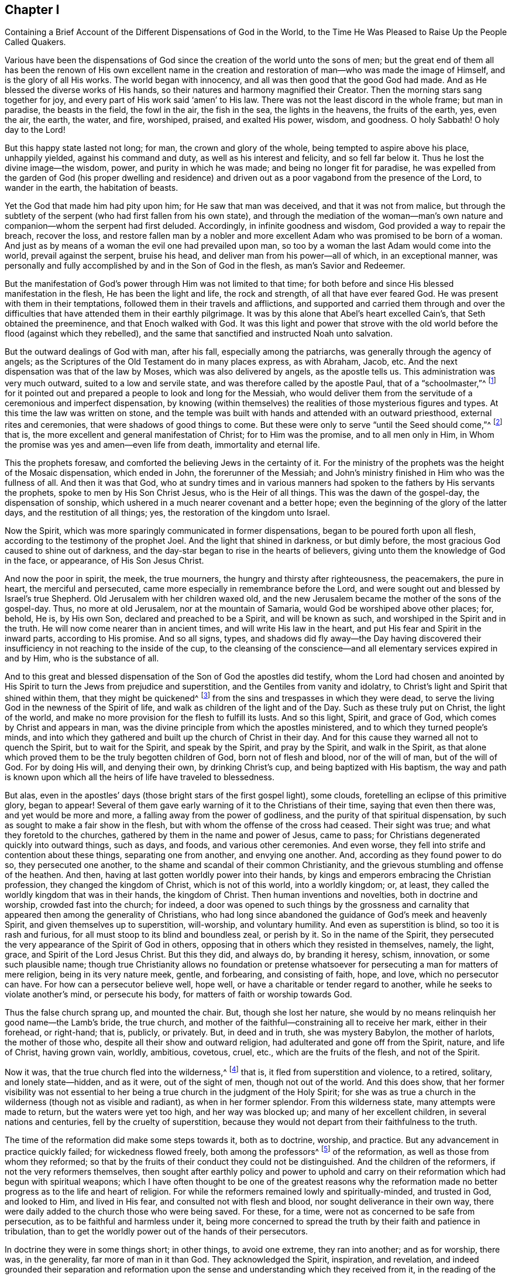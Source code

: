 [#ch1, short="The Different Dispensations of God in the World"]
== Chapter I

[.chapter-subtitle--blurb]
Containing a Brief Account of the Different Dispensations of God in the World,
to the Time He Was Pleased to Raise Up the People Called Quakers.

Various have been the dispensations of God since the
creation of the world unto the sons of men;
but the great end of them all has been the renown of His own excellent name
in the creation and restoration of man--who was made the image of Himself,
and is the glory of all His works.
The world began with innocency, and all was then good that the good God had made.
And as He blessed the diverse works of His hands,
so their natures and harmony magnified their Creator.
Then the morning stars sang together for joy,
and every part of His work said '`amen`' to His law.
There was not the least discord in the whole frame; but man in paradise,
the beasts in the field, the fowl in the air, the fish in the sea,
the lights in the heavens, the fruits of the earth, yes, even the air, the earth,
the water, and fire, worshiped, praised, and exalted His power, wisdom, and goodness.
O holy Sabbath!
O holy day to the Lord!

But this happy state lasted not long; for man, the crown and glory of the whole,
being tempted to aspire above his place, unhappily yielded, against his command and duty,
as well as his interest and felicity, and so fell far below it.
Thus he lost the divine image--the wisdom, power, and purity in which he was made;
and being no longer fit for paradise,
he was expelled from the garden of God (his proper dwelling and residence)
and driven out as a poor vagabond from the presence of the Lord,
to wander in the earth, the habitation of beasts.

Yet the God that made him had pity upon him; for He saw that man was deceived,
and that it was not from malice,
but through the subtlety of the serpent (who had first fallen from his own state),
and through the mediation of the woman--man`'s own nature and
companion--whom the serpent had first deluded.
Accordingly, in infinite goodness and wisdom, God provided a way to repair the breach,
recover the loss,
and restore fallen man by a nobler and more excellent
Adam who was promised to be born of a woman.
And just as by means of a woman the evil one had prevailed upon man,
so too by a woman the last Adam would come into the world, prevail against the serpent,
bruise his head, and deliver man from his power--all of which, in an exceptional manner,
was personally and fully accomplished by and in the Son of God in the flesh,
as man`'s Savior and Redeemer.

But the manifestation of God`'s power through Him was not limited to that time;
for both before and since His blessed manifestation in the flesh,
He has been the light and life, the rock and strength, of all that have ever feared God.
He was present with them in their temptations,
followed them in their travels and afflictions,
and supported and carried them through and over the difficulties that
have attended them in their earthly pilgrimage.
It was by this alone that Abel`'s heart excelled Cain`'s,
that Seth obtained the preeminence, and that Enoch walked with God.
It was this light and power that strove with the old
world before the flood (against which they rebelled),
and the same that sanctified and instructed Noah unto salvation.

But the outward dealings of God with man, after his fall,
especially among the patriarchs, was generally through the agency of angels;
as the Scriptures of the Old Testament do in many places express, as with Abraham, Jacob, etc.
And the next dispensation was that of the law by Moses,
which was also delivered by angels, as the apostle tells us.
This administration was very much outward, suited to a low and servile state,
and was therefore called by the apostle Paul, that of a "`schoolmaster,`"^
footnote:[Galatians 3:24-25]
for it pointed out and prepared a people to look and long for the Messiah,
who would deliver them from the servitude of a ceremonious and imperfect dispensation,
by knowing (within themselves) the realities of those mysterious figures and types.
At this time the law was written on stone,
and the temple was built with hands and attended with an outward priesthood,
external rites and ceremonies, that were shadows of good things to come.
But these were only to serve "`until the Seed should come,`"^
footnote:[Galatians 3:19]
that is, the more excellent and general manifestation of Christ;
for to Him was the promise, and to all men only in Him,
in Whom the promise was yes and amen--even life from death, immortality and eternal life.

This the prophets foresaw,
and comforted the believing Jews in the certainty of it.
For the ministry of the prophets was the height of the Mosaic dispensation,
which ended in John, the forerunner of the Messiah;
and John`'s ministry finished in Him who was the fullness of all.
And then it was that God,
who at sundry times and in various manners had spoken
to the fathers by His servants the prophets,
spoke to men by His Son Christ Jesus, who is the Heir of all things.
This was the dawn of the gospel-day, the dispensation of sonship,
which ushered in a much nearer covenant and a better hope;
even the beginning of the glory of the latter days, and the restitution of all things;
yes, the restoration of the kingdom unto Israel.

Now the Spirit, which was more sparingly communicated in former dispensations,
began to be poured forth upon all flesh, according to the testimony of the prophet Joel.
And the light that shined in darkness, or but dimly before,
the most gracious God caused to shine out of darkness,
and the day-star began to rise in the hearts of believers,
giving unto them the knowledge of God in the face, or appearance,
of His Son Jesus Christ.

And now the poor in spirit, the meek, the true mourners,
the hungry and thirsty after righteousness, the peacemakers, the pure in heart,
the merciful and persecuted, came more especially in remembrance before the Lord,
and were sought out and blessed by Israel`'s true Shepherd.
Old Jerusalem with her children waxed old,
and the new Jerusalem became the mother of the sons of the gospel-day.
Thus, no more at old Jerusalem, nor at the mountain of Samaria,
would God be worshiped above other places; for, behold, He is, by His own Son,
declared and preached to be a Spirit, and will be known as such,
and worshiped in the Spirit and in the truth.
He will now come nearer than in ancient times, and will write His law in the heart,
and put His fear and Spirit in the inward parts, according to His promise.
And so all signs, types,
and shadows did fly away--the Day having discovered their
insufficiency in not reaching to the inside of the cup,
to the cleansing of the conscience--and all elementary services expired in and by Him,
who is the substance of all.

And to this great and blessed dispensation of
the Son of God the apostles did testify,
whom the Lord had chosen and anointed by His Spirit to
turn the Jews from prejudice and superstition,
and the Gentiles from vanity and idolatry,
to Christ`'s light and Spirit that shined within them, that they might be quickened^
footnote:[_quicken_ means to make alive.]
from the sins and trespasses in which they were dead,
to serve the living God in the newness of the Spirit of life,
and walk as children of the light and of the Day.
Such as these truly put on Christ, the light of the world,
and make no more provision for the flesh to fulfill its lusts.
And so this light, Spirit, and grace of God, which comes by Christ and appears in man,
was the divine principle from which the apostles ministered,
and to which they turned people`'s minds,
and into which they gathered and built up the church of Christ in their day.
And for this cause they warned all not to quench the Spirit, but to wait for the Spirit,
and speak by the Spirit, and pray by the Spirit, and walk in the Spirit,
as that alone which proved them to be the truly begotten children of God,
born not of flesh and blood, nor of the will of man, but of the will of God.
For by doing His will, and denying their own, by drinking Christ`'s cup,
and being baptized with His baptism,
the way and path is known upon which all the heirs of life have traveled to blessedness.

But alas, even in the apostles`' days
(those bright stars of the first gospel light), some clouds,
foretelling an eclipse of this primitive glory, began to appear!
Several of them gave early warning of it to the Christians of their time,
saying that even then there was, and yet would be more and more,
a falling away from the power of godliness,
and the purity of that spiritual dispensation,
by such as sought to make a fair show in the flesh,
but with whom the offense of the cross had ceased.
Their sight was true; and what they foretold to the churches,
gathered by them in the name and power of Jesus, came to pass;
for Christians degenerated quickly into outward things, such as days, and foods,
and various other ceremonies.
And even worse, they fell into strife and contention about these things,
separating one from another, and envying one another.
And, according as they found power to do so, they persecuted one another,
to the shame and scandal of their common Christianity,
and the grievous stumbling and offense of the heathen.
And then, having at last gotten worldly power into their hands,
by kings and emperors embracing the Christian profession,
they changed the kingdom of Christ, which is not of this world, into a worldly kingdom;
or, at least, they called the worldly kingdom that was in their hands,
the kingdom of Christ.
Then human inventions and novelties, both in doctrine and worship,
crowded fast into the church; for indeed,
a door was opened to such things by the grossness and carnality that
appeared then among the generality of Christians,
who had long since abandoned the guidance of God`'s meek and heavenly Spirit,
and given themselves up to superstition, will-worship, and voluntary humility.
And even as superstition is blind, so too it is rash and furious,
for all must stoop to its blind and boundless zeal, or perish by it.
So in the name of the Spirit,
they persecuted the very appearance of the Spirit of God in others,
opposing that in others which they resisted in themselves, namely, the light, grace,
and Spirit of the Lord Jesus Christ.
But this they did, and always do, by branding it heresy, schism, innovation,
or some such plausible name;
though true Christianity allows no foundation or pretense
whatsoever for persecuting a man for matters of mere religion,
being in its very nature meek, gentle, and forbearing, and consisting of faith, hope,
and love, which no persecutor can have.
For how can a persecutor believe well, hope well,
or have a charitable or tender regard to another,
while he seeks to violate another`'s mind, or persecute his body,
for matters of faith or worship towards God.

Thus the false church sprang up, and mounted the chair.
But, though she lost her nature,
she would by no means relinquish her good name--the Lamb`'s bride, the true church,
and mother of the faithful--constraining all to receive her mark,
either in their forehead, or right-hand; that is, publicly, or privately.
But, in deed and in truth, she was mystery Babylon, the mother of harlots,
the mother of those who, despite all their show and outward religion,
had adulterated and gone off from the Spirit, nature, and life of Christ,
having grown vain, worldly, ambitious, covetous, cruel, etc.,
which are the fruits of the flesh, and not of the Spirit.

Now it was, that the true church fled into the wilderness,^
footnote:[See Revelation 12:6]
that is, it fled from superstition and violence, to a retired, solitary,
and lonely state--hidden, and as it were, out of the sight of men,
though not out of the world.
And this does show,
that her former visibility was not essential to her
being a true church in the judgment of the Holy Spirit;
for she was as true a church in the wilderness (though not as visible and radiant),
as when in her former splendor.
From this wilderness state, many attempts were made to return,
but the waters were yet too high, and her way was blocked up;
and many of her excellent children, in several nations and centuries,
fell by the cruelty of superstition,
because they would not depart from their faithfulness to the truth.

The time of the reformation did make some steps towards it, both as to doctrine,
worship, and practice.
But any advancement in practice quickly failed; for wickedness flowed freely,
both among the professors^
footnote:[The word _professor_ is used throughout this book to
refer to one who professes or affirms a belief in something;
here it has nothing to do with teachers or scholars.
Likewise, a person`'s _profession_ refers to what they believe or profess to be true,
and is not related to their employment.]
of the reformation, as well as those from whom they reformed;
so that by the fruits of their conduct they could not be distinguished.
And the children of the reformers, if not the very reformers themselves,
then sought after earthly policy and power to uphold and carry
on their reformation which had begun with spiritual weapons;
which I have often thought to be one of the greatest reasons why the
reformation made no better progress as to the life and heart of religion.
For while the reformers remained lowly and spiritually-minded, and trusted in God,
and looked to Him, and lived in His fear, and consulted not with flesh and blood,
nor sought deliverance in their own way,
there were daily added to the church those who were being saved.
For these, for a time, were not as concerned to be safe from persecution,
as to be faithful and harmless under it,
being more concerned to spread the truth by their faith and patience in tribulation,
than to get the worldly power out of the hands of their persecutors.

In doctrine they were in some things short; in other things,
to avoid one extreme, they ran into another; and as for worship, there was,
in the generality, far more of man in it than God.
They acknowledged the Spirit, inspiration, and revelation,
and indeed grounded their separation and reformation upon the
sense and understanding which they received from it,
in the reading of the Scriptures of truth.
And this was their plea: the Scripture is the text, the Spirit the interpreter,
and that every man is left for himself.
But yet there was too much human invention, tradition,
and art that remained both in praying and preaching; and of a worldly authority,
and worldly greatness in their ministers--especially in Great Britain, Sweden, Denmark,
and some parts of Germany.
God was therefore pleased in England to shift us from vessel to vessel,
and to humble the ministry, so that they became more strict in preaching,
devout in praying,
zealous for keeping the Lord`'s day and catechizing children and servants,
and repeating at home in their families what they had heard in religious service.
But as these grew into power, they were found not only whipping some out,
but forcing others into their temples.
They appeared rigid in their spirits, rather than serious in their lives,
and more for political parties than for inward piety; which brought forth another people,
who were yet more retired and select.

These would not fellowship with all, nor seek communion with the national church;
but formed churches among themselves of such as would be accountable of their conduct.
They had very promising experiences of the work of God`'s grace upon their hearts,
and lived under mutual agreements and covenants of fellowship, which kept them together.
Being of a somewhat softer temper,
this people seemed to recommend religion by the charms of its love, mercy, and goodness,
rather than by the terrors of its judgments and punishments;
by which the former party would have frightened people into religion.
They also allowed greater liberty to prophesy than those who were before them;
for they admitted any member to speak or pray,
as well as their pastor (whom they always appointed, and not the civil magistrate).
And if any found anything pressing upon them,
persons of any trade
(without the distinction of clergy or laity)
had their liberty to speak,
be they ever so simple and unschooled.

But alas, even this people suffered great loss!
For tasting of the worldly empire, the favor of princes, and the gains that ensued,
they degenerated much.
And though they had criticized the national church and ministry,
and forced maintenance too, many, when it was their turn to be tried,
were overcome by the weight of worldly honor and advantage.
For they found their way into profitable parsonages,
and soon contradicted their own principles; and, what is worse,
some of them turned absolute persecutors of other men on behalf of God,
having only lately themselves come out of the same furnace.

And this drove many a step further, that is,
into the water--for another baptism--believing they were not scripturally baptized,
and hoping to find the presence and power of God that
they lacked by submitting to this watery ordinance.
This people also made profession of neglecting,
(if not renouncing and censuring) not only the necessity,
but the use of all human learning as regards to the ministry,
looking to nothing besides the helps and gifts of the Spirit of God,
and those abilities natural and common to men.

For a time these seemed like John of old,
a burning and a shining light to other Christian societies.
They were very diligent, plain, and serious; strong in Scripture and bold in profession,
bearing much reproach and contradiction.
But that which had bewitched others, proved their snare as well.
For they were spoiled by the taste of worldly power,
and rested too much in their watery dispensation,
instead of passing on more fully to that of the Holy Spirit and fire,
which was the baptism of Him who came with a fan in His hand
to thoroughly (and not in part only) purge His floor,
and take away the dross and the tin of His people, and make a man finer than gold.
So they grew high, rough, and self-righteous, opposing further growth in the Spirit,
and forgetting the day of their infancy and littleness,
which had given them something of real beauty.

Hence many left them, along with all visible churches and societies,
and wandered up and down as sheep without a shepherd, and as doves without their mates,
seeking their beloved,
but not able to find the One their souls loved above their chiefest joy.
These people were called Seekers by some, and the Family of Love by others.
And as they came to the knowledge of one another, they sometimes met together,
not formally to pray or preach at appointed times or places, in their own wills,
as in times past they were accustomed to do; but rather, they waited together in silence,
and as anything arose in any one of their minds which savored of the divine Spring,
they sometimes spoke.
But so it was, that some of them did not keep in humility, nor in the fear of God,
and so after an abundance of revelation they were exalted above measure.
And for lack of staying their minds in a humble dependence upon the
One that opened their understandings to see great things in His law,
they ran out in their own imaginations.
Then, mixing their dark ideas with divine openings, they brought forth a monstrous birth,
to the scandal of all who feared God and waited daily in the
temple not made with hands for the consolation of Israel;
that is, the inward Jew, and the circumcised in spirit.

This people obtained the name of Ranters,
from their extravagant discourses and practices.
For they interpreted Christ`'s fulfilling of the law for us to be a
discharge from any obligation and duty which the law required of us,
saying that now it was no sin to do that which before it was a sin to commit.
And declaring that the slavish fear of the law had been taken off by Christ,
they taught that all things that man did were good,
if he would but do them with the mind and persuasion that it was so.
Thus, many fell into gross and outrageous practices,
pretending (for an excuse) that they could, without evil,
commit the same act which was sin for another to do;
for they distinguished between the action and the evil of it
according to the direction of the mind and the intention in doing it.
This made sin to super-abound by the abounding of grace,
turning the grace of God into lewdness,
and providing a more secure way of sinning than before--
as if Christ came not to save us from our sins,
but in our sins; not to take away sin, but that we might sin more freely at His cost,
and with less danger to ourselves.
This deception ensnared many,
and brought them to an utter and lamentable loss with respect to their eternal state.
These grew very troublesome to the better sort of people,
and furnished the looser sort with an occasion to blaspheme.
